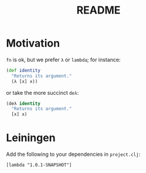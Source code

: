 #+TITLE: README
* Motivation
  =fn= is ok, but we prefer =λ= or =lambda=; for instance:
  #+BEGIN_SRC clojure
    (def identity
      "Returns its argument."
      (λ [x] x))
  #+END_SRC
  or take the more succinct =deλ=:
  #+BEGIN_SRC clojure
    (deλ identity
      "Returns its argument."
      [x] x)
  #+END_SRC
* Leiningen
  Add the following to your dependencies in =project.clj=:
  #+BEGIN_EXAMPLE
    [lambda "1.0.1-SNAPSHOT"]
  #+END_EXAMPLE
